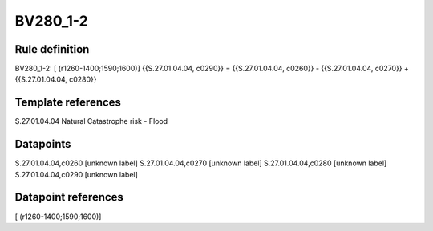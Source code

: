 =========
BV280_1-2
=========

Rule definition
---------------

BV280_1-2: [ (r1260-1400;1590;1600)] {{S.27.01.04.04, c0290}} = {{S.27.01.04.04, c0260}} - {{S.27.01.04.04, c0270}} + {{S.27.01.04.04, c0280}}


Template references
-------------------

S.27.01.04.04 Natural Catastrophe risk - Flood


Datapoints
----------

S.27.01.04.04,c0260 [unknown label]
S.27.01.04.04,c0270 [unknown label]
S.27.01.04.04,c0280 [unknown label]
S.27.01.04.04,c0290 [unknown label]


Datapoint references
--------------------

[ (r1260-1400;1590;1600)]